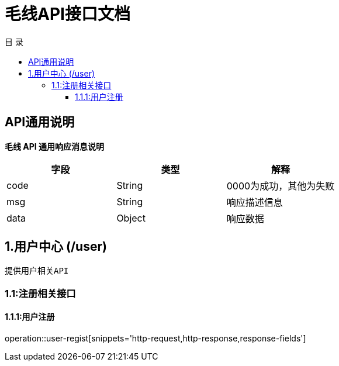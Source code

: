 = 毛线API接口文档
:toc: left
:toclevels: 3
:toc-title: 目  录
:doctype: book
:icons: font
:operation-http-request-title: Http 请求
:operation-request-parameters-title: 请求参数说明
:operation-request-fields-title: 请求参数说明
:operation-http-response-title: Http 响应
:operation-response-fields-title: Http 响应字段说明
:operation-links-title: 相关链接

[[overview]]
== API通用说明
*毛线 API 通用响应消息说明*

|===
| 字段 | 类型 | 解释

| code
| String
| 0000为成功，其他为失败

| msg
| String
| 响应描述信息

| data
| Object
| 响应数据
|===

== 1.用户中心 (/user)
 提供用户相关API

[[resources-user]]
=== 1.1:注册相关接口

==== 1.1.1:用户注册

operation::user-regist[snippets='http-request,http-response,response-fields']

